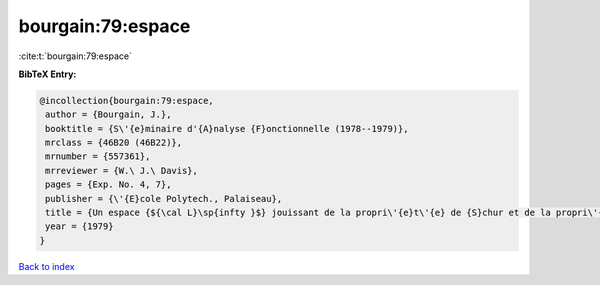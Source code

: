 bourgain:79:espace
==================

:cite:t:`bourgain:79:espace`

**BibTeX Entry:**

.. code-block:: bibtex

   @incollection{bourgain:79:espace,
    author = {Bourgain, J.},
    booktitle = {S\'{e}minaire d'{A}nalyse {F}onctionnelle (1978--1979)},
    mrclass = {46B20 (46B22)},
    mrnumber = {557361},
    mrreviewer = {W.\ J.\ Davis},
    pages = {Exp. No. 4, 7},
    publisher = {\'{E}cole Polytech., Palaiseau},
    title = {Un espace {${\cal L}\sp{infty }$} jouissant de la propri\'{e}t\'{e} de {S}chur et de la propri\'{e}t\'{e} de {R}adon-{N}ikod\'{y}m},
    year = {1979}
   }

`Back to index <../By-Cite-Keys.rst>`_
